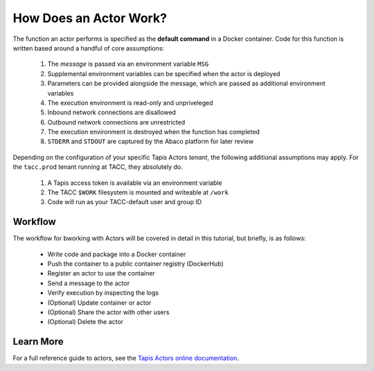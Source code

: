 How Does an Actor Work?
=======================

The function an actor performs is specified as the **default command** 
in a Docker container. Code for this function is written based around a 
handful of core assumptions:
    #. The *message* is passed via an environment variable ``MSG``
    #. Supplemental environment variables can be specified when the actor is deployed
    #. Parameters can be provided alongside the message, which are passed as additional environment variables
    #. The execution environment is read-only and unpriveleged
    #. Inbound network connections are disallowed
    #. Outbound network connections are unrestricted
    #. The execution environment is destroyed when the function has completed
    #. ``STDERR`` and ``STDOUT`` are captured by the Abaco platform for later review

Depending on the configuration of your specific Tapis Actors *tenant*, the following 
additional assumptions may apply. For the ``tacc.prod`` tenant running at TACC, they 
absolutely do. 
    #. A Tapis access token is available via an environment variable
    #. The TACC ``$WORK`` filesystem is mounted and writeable at ``/work``
    #. Code will run as your TACC-default user and group ID


Workflow
--------

The workflow for bworking with Actors will be covered in detail 
in this tutorial, but briefly, is as follows:

    - Write code and package into a Docker container
    - Push the container to a public container registry (DockerHub)
    - Register an actor to use the container
    - Send a message to the actor
    - Verify execution by inspecting the logs
    - (Optional) Update container or actor
    - (Optional) Share the actor with other users
    - (Optional) Delete the actor

Learn More
----------

For a full reference guide to actors, see the
`Tapis Actors online documentation <https://tacc-cloud.readthedocs.io/projects/abaco/en/latest/index.html>`_.
